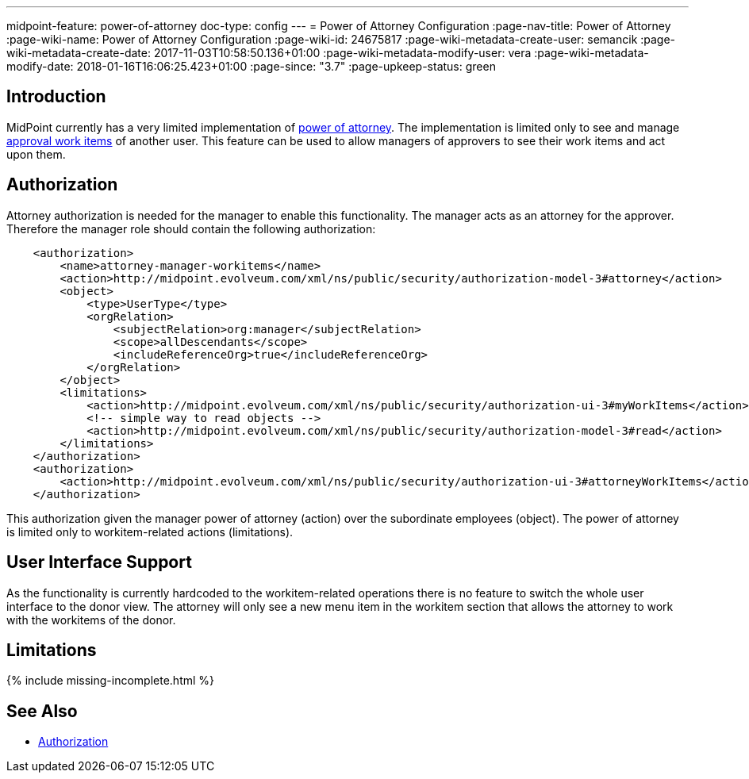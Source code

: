 ---
midpoint-feature: power-of-attorney
doc-type: config
---
= Power of Attorney Configuration
:page-nav-title: Power of Attorney
:page-wiki-name: Power of Attorney Configuration
:page-wiki-id: 24675817
:page-wiki-metadata-create-user: semancik
:page-wiki-metadata-create-date: 2017-11-03T10:58:50.136+01:00
:page-wiki-metadata-modify-user: vera
:page-wiki-metadata-modify-date: 2018-01-16T16:06:25.423+01:00
:page-since: "3.7"
:page-upkeep-status: green


== Introduction

MidPoint currently has a very limited implementation of xref:/midpoint/features/planned/power-of-attorney/[power of attorney].
The implementation is limited only to see and manage xref:/midpoint/reference/cases/approval/[approval work items] of another user.
This feature can be used to allow managers of approvers to see their work items and act upon them.

== Authorization

Attorney authorization is needed for the manager to enable this functionality.
The manager acts as an attorney for the approver.
Therefore the manager role should contain the following authorization:

[source,xml]
----
    <authorization>
        <name>attorney-manager-workitems</name>
        <action>http://midpoint.evolveum.com/xml/ns/public/security/authorization-model-3#attorney</action>
        <object>
            <type>UserType</type>
            <orgRelation>
                <subjectRelation>org:manager</subjectRelation>
                <scope>allDescendants</scope>
                <includeReferenceOrg>true</includeReferenceOrg>
            </orgRelation>
        </object>
        <limitations>
            <action>http://midpoint.evolveum.com/xml/ns/public/security/authorization-ui-3#myWorkItems</action>
            <!-- simple way to read objects -->
            <action>http://midpoint.evolveum.com/xml/ns/public/security/authorization-model-3#read</action>
        </limitations>
    </authorization>
    <authorization>
        <action>http://midpoint.evolveum.com/xml/ns/public/security/authorization-ui-3#attorneyWorkItems</action>
    </authorization>
----

This authorization given the manager power of attorney (action) over the subordinate employees (object).
The power of attorney is limited only to workitem-related actions (limitations).

== User Interface Support

As the functionality is currently hardcoded to the workitem-related operations there is no feature to switch the whole user interface to the donor view.
The attorney will only see a new menu item in the workitem section that allows the attorney to work with the workitems of the donor.

== Limitations

++++
{% include missing-incomplete.html %}
++++

== See Also

* xref:authorization/[Authorization]
